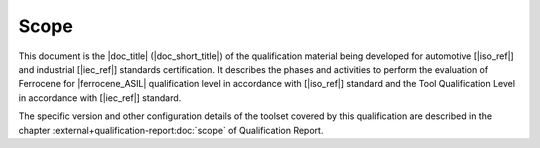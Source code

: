 .. SPDX-License-Identifier: MIT OR Apache-2.0
   SPDX-FileCopyrightText: The Ferrocene Developers

Scope
=====

This document is the |doc_title| (|doc_short_title|) of the qualification
material being developed for automotive [|iso_ref|] and industrial [|iec_ref|]
standards certification. It describes the phases and activities to perform the
evaluation of Ferrocene for |ferrocene_ASIL| qualification level in accordance
with [|iso_ref|] standard and the Tool Qualification Level in accordance with
[|iec_ref|] standard.

The specific version and other configuration details of the toolset covered by
this qualification are described in the chapter
:external+qualification-report:doc:`scope` of Qualification Report.
